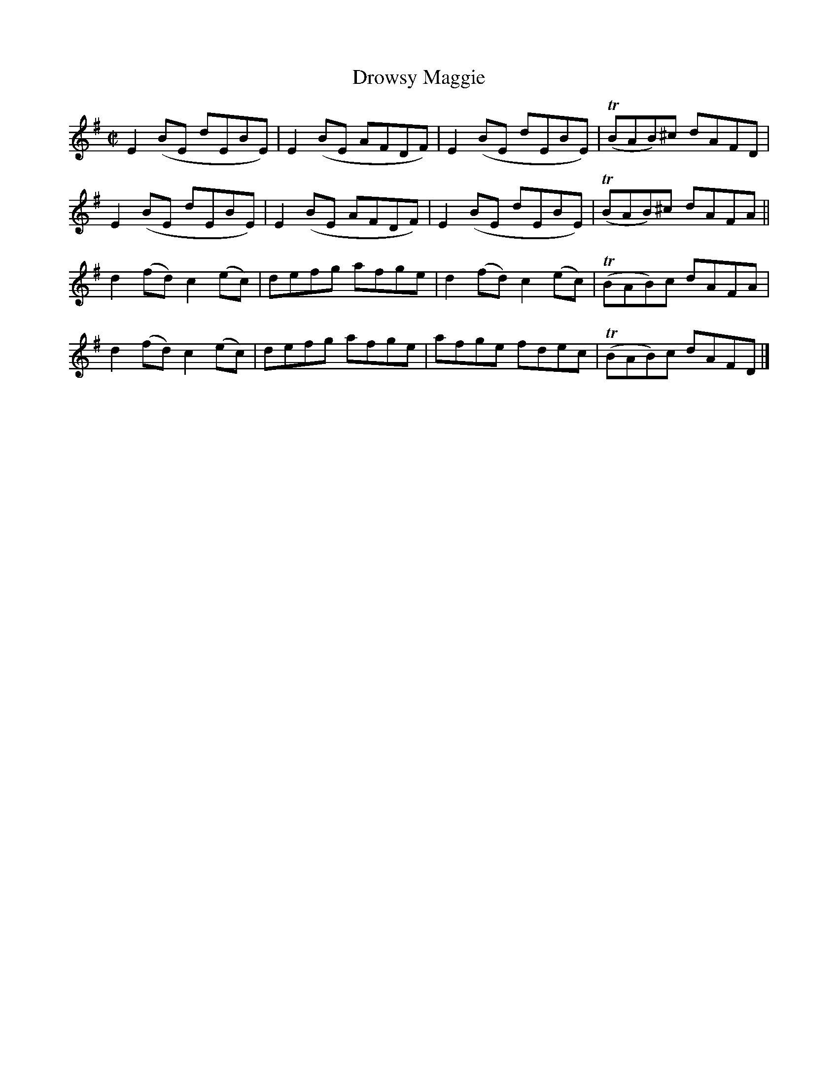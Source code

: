 X:1474
T:Drowsy Maggie
M:C|
L:1/8
N:collected by J. O'Neill
B:O'Neill's 1425
Z:"Transcribed by Bob Safranek, rjs@gsp.org"
K:Em
E2 (BE dEBE)    | E2 (BE AFDF) | E2 (BE  dEBE)   | (TBAB)^c dAFD |
E2 (BE dEBE)    | E2 (BE AFDF) | E2 (BE  dEBE)   | (TBAB)^c dAFA ||
d2 (fd) c2 (ec) | defg   afge  | d2 (fd) c2 (ec) | (TBAB)c  dAFA |
d2 (fd) c2 (ec) | defg   afge  | afge    fdec    | (TBAB)c  dAFD |]
